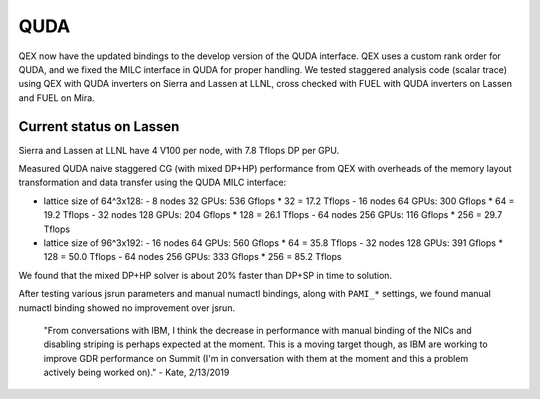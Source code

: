QUDA
====

QEX now have the updated bindings to the develop version of the QUDA interface.
QEX uses a custom rank order for QUDA, and we fixed the MILC interface in QUDA for proper handling.
We tested staggered analysis code (scalar trace) using QEX with QUDA inverters on Sierra and Lassen at LLNL,
cross checked with FUEL with QUDA inverters on Lassen and FUEL on Mira.

Current status on Lassen
---------------------------

Sierra and Lassen at LLNL have 4 V100 per node,
with 7.8 Tflops DP per GPU.

Measured QUDA naive staggered CG (with mixed DP+HP) performance from QEX
with overheads of the memory layout transformation and data transfer
using the QUDA MILC interface:

* lattice size of 64^3x128:
  - 8 nodes 32 GPUs: 536 Gflops * 32 = 17.2 Tflops
  - 16 nodes 64 GPUs: 300 Gflops * 64 = 19.2 Tflops
  - 32 nodes 128 GPUs: 204 Gflops * 128 = 26.1 Tflops
  - 64 nodes 256 GPUs: 116 Gflops * 256 = 29.7 Tflops

* lattice size of 96^3x192:
  - 16 nodes 64 GPUs: 560 Gflops * 64 = 35.8 Tflops
  - 32 nodes 128 GPUs: 391 Gflops * 128 = 50.0 Tflops
  - 64 nodes 256 GPUs: 333 Gflops * 256 = 85.2 Tflops

We found that the mixed DP+HP solver is about 20% faster than DP+SP in time to solution.

After testing various jsrun parameters and manual numactl bindings, along with ``PAMI_*`` settings,
we found manual numactl binding showed no improvement over jsrun.

	"From conversations with IBM, I think the decrease in performance with manual binding of the NICs and disabling striping is perhaps expected at the moment.  This is a moving target though, as IBM are working to improve GDR performance on Summit (I'm in conversation with them at the moment and this a problem actively being worked on)."  - Kate, 2/13/2019
